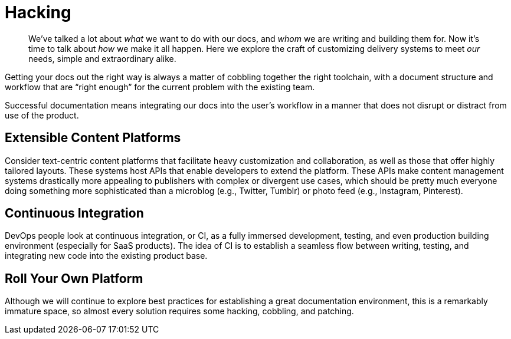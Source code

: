 = Hacking

[abstract]
We've talked a lot about _what_ we want to do with our docs, and _whom_ we are writing and building them for.
Now it's time to talk about _how_ we make it all happen.
Here we explore the craft of customizing delivery systems to meet _our_ needs, simple and extraordinary alike.

Getting your docs out the right way is always a matter of cobbling together the right toolchain, with a document structure and workflow that are “right enough” for the current problem with the existing team.

Successful documentation means integrating our docs into the user's workflow in a manner that does not disrupt or distract from use of the product.

== Extensible Content Platforms

Consider text-centric content platforms that facilitate heavy customization and collaboration, as well as those that offer highly tailored layouts.
These systems host APIs that enable developers to extend the platform.
These APIs make content management systems drastically more appealing to publishers with complex or divergent use cases, which should be pretty much everyone doing something more sophisticated than a microblog (e.g., Twitter, Tumblr) or photo feed (e.g., Instagram, Pinterest).

// TODO section-fleshout

== Continuous Integration

DevOps people look at continuous integration, or CI, as a fully immersed development, testing, and even production building environment (especially for SaaS products).
The idea of CI is to establish a seamless flow between writing, testing, and integrating new code into the existing product base.

// TODO section-fleshout

== Roll Your Own Platform

Although we will continue to explore best practices for establishing a great documentation environment, this is a remarkably immature space, so almost every solution requires some hacking, cobbling, and patching.

// TODO section-fleshout
